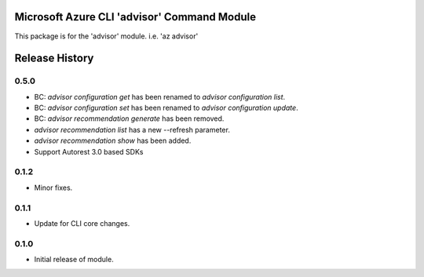 Microsoft Azure CLI 'advisor' Command Module
============================================

This package is for the 'advisor' module.
i.e. 'az advisor'


.. :changelog:

Release History
===============

0.5.0
++++++
* BC: `advisor configuration get` has been renamed to `advisor configuration list`.
* BC: `advisor configuration set` has been renamed to `advisor configuration update`.
* BC: `advisor recommendation generate` has been removed.
* `advisor recommendation list` has a new --refresh parameter.
* `advisor recommendation show` has been added.
* Support Autorest 3.0 based SDKs

0.1.2
+++++
* Minor fixes.

0.1.1
++++++
* Update for CLI core changes.

0.1.0
+++++

* Initial release of module.


